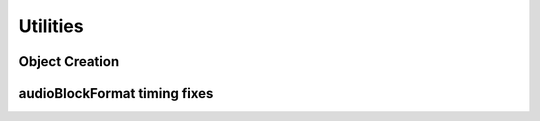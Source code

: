 .. reference_utilities:

Utilities
#########

Object Creation
===============

.. doxygenstruct:: adm::SimpleObjectHolder

.. doxygenfunction:: adm::createSimpleObject

.. doxygenfunction:: adm::addSimpleObjectTo

.. doxygenstruct:: adm::SimpleCommonDefinitionsObjectHolder

.. doxygenfunction:: adm::addSimpleCommonDefinitionsObjectTo

.. doxygenfunction:: adm::addTailoredCommonDefinitionsObjectTo

audioBlockFormat timing fixes
=============================

.. doxygenfunction:: adm::updateBlockFormatDurations(std::shared_ptr<Document>)

.. doxygenfunction:: adm::updateBlockFormatDurations(std::shared_ptr<Document>, const Time &)
